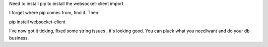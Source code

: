 Need to install pip to install the websocket-client import.

I forget where pip comes from, find it.  Then:

pip install websocket-client

I've now got it ticking, fixed some string issues , it's looking good.  You can pluck what you need/want and do your db business.